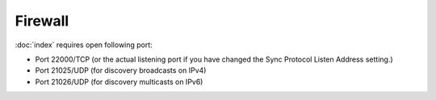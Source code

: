 Firewall
========

:doc:`index` requires open following port:

* Port 22000/TCP (or the actual listening port if you have changed the Sync
  Protocol Listen Address setting.)

* Port 21025/UDP (for discovery broadcasts on IPv4)

* Port 21026/UDP (for discovery multicasts on IPv6)

